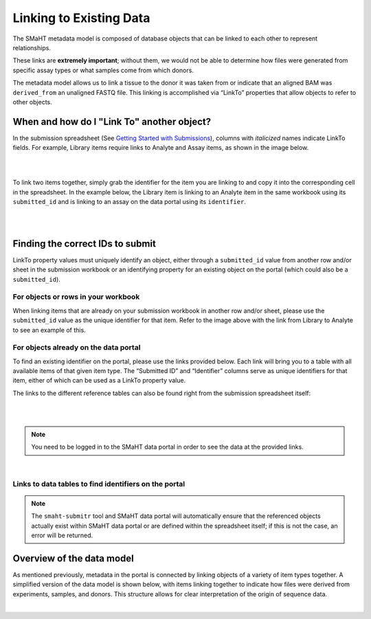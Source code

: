 =========================
Linking to Existing Data
=========================

The SMaHT metadata model is composed of database objects that can be linked to each other to represent relationships.

These links are **extremely important**; without them, we would not be able to determine how files were generated from specific assay types or what samples come from which donors.

The metadata model allows us to link a tissue to the donor it was taken from or indicate that an aligned BAM was ``derived_from`` an unaligned FASTQ file. This linking is accomplished via “LinkTo” properties that allow objects to refer to other objects.


When and how do I "Link To" another object?
-------------------------------------------
In the submission spreadsheet (See `Getting Started with Submissions </docs/submission/getting-started-with-submissions>`_), columns with *italicized* names indicate LinkTo fields. For example, Library items require links to Analyte and Assay items, as shown in the image below.

|

.. image:: /static/img/docs/submission_spreadsheet_example_library.jpg
  :alt: Submission spreadsheet Library screenshot

|



To link two items together, simply grab the identifier for the item you are linking to and copy it into the corresponding cell in the spreadsheet. In the example below, the Library item is linking to an Analyte item in the same workbook using its ``submitted_id`` and is linking to an assay on the data portal using its ``identifier``.

|

.. image:: /static/img/docs/link_to_example_diagram.jpg
  :alt: Linking example diagram

|



Finding the correct IDs to submit
---------------------------------
LinkTo property values must uniquely identify an object, either through a ``submitted_id`` value from another row and/or sheet in the submission workbook or an identifying property for an existing object on the portal (which could also be a ``submitted_id``).


For objects or rows in your workbook
^^^^^^^^^^^^^^^^^^^^^^^^^^^^^^^^^^^^
When linking items that are already on your submission workbook in another row and/or sheet, please use the ``submitted_id`` value as the unique identifier for that item. Refer to the image above with the link from Library to Analyte to see an example of this.


For objects already on the data portal
^^^^^^^^^^^^^^^^^^^^^^^^^^^^^^^^^^^^^^
To find an existing identifier on the portal, please use the links provided below. Each link will bring you to a table with all available items of that given item type. The “Submitted ID” and “Identifier” columns serve as unique identifiers for that item, either of which can be used as a LinkTo property value.

The links to the different reference tables can also be found right from the submission spreadsheet itself:

|

.. image:: /static/img/docs/submitr_spreadsheet_item_dropdown_example.jpg
  :alt: Linking example diagram

|

.. NOTE::
  You need to be logged in to the SMaHT data portal in order to see the data at the provided links.

|


Links to data tables to find identifiers on the portal
^^^^^^^^^^^^^^^^^^^^^^^^^^^^^^^^^^^^^^^^^^^^^^^^^^^^^^
.. raw:: html

    <hr />
    <div class="table-responsive"> 
        <table class="table table-borderless table-sm text-start" style="min-width: 340px;">
            <thead class="thead-smaht">
                <tr class="">
                    <th class="px-2">Data Type</th>
                    <th class="px-2">LinkTo Property Options</th>
                </tr>
            </thead>
            <tbody class="table-border-inner">
                <tr class="">
                    <td class="px-2 d-flex flex-column">
                        <a href="/search/?type=Donor">
                            <b>Donors</b>
                        </a>
                        <a href="/search/?type=Tissue">
                            <b>Tissues</b>
                        </a>
                        <a href="/search/?type=CellCulture">
                            <b>CellCultures</b>
                        </a>
                        <a href="/search/?type=PreparationKit">
                            <b>PreparationKit</b>
                        </a>
                        <a href="/search/?type=Treatment">
                            <b>Treatment</b>
                        </a>
                        <a href="/search/?type=LibraryPreparation">
                            <b>LibraryPreparation</b>
                        </a>
                        <a href="/search/?type=AnalytePreparation">
                            <b>AnalytePreparation</b>
                        </a>
                        <a href="/search/?type=DonorSpecificAssembly">
                            <b>DonorSpecificAssembly</b>
                        </a>
                        <a href="/search/?type=Software">
                            <b>Software</b>
                        </a>
                    </td>
                    <td class="px-2">
                        Submitted ID
                    </td>
                </tr>
                <tr class="">
                    <td class="px-2 d-flex flex-column">
                        <a href="https://data.smaht.org/search/?type=Sequencer">
                           <b>Sequencers</b>
                        </a>
                        <a href="https://data.smaht.org/search/?type=Assay">
                           <b>Assays</b>
                        </a>
                        <a href="https://data.smaht.org/search/?type=ReferenceGenome">
                           <b>ReferenceGenomes</b>
                        </a>
                        <b>FileFormats</b>
                        <ul class="mt-0">
                           <li>For <a href="https://data.smaht.org/search/?type=FileFormat&valid_item_types=UnalignedReads">UnalignedReads</a></li>
                           <li>For <a href="https://data.smaht.org/search/?type=FileFormat&valid_item_types=AlignedReads">AlignedReads</a></li>
                           <li>For <a href="https://data.smaht.org/search/?type=FileFormat&valid_item_types=VariantCalls">VariantCalls</a></li>
                           <li>For <a href="https://data.smaht.org/search/?type=FileFormat&valid_item_types=SupplementaryFile">SupplementaryFile</a></li>
                        </ul>
                    </td>
                    <td class="px-2">
                        Identifier
                    </td>
                </tr>
            </tbody>
        </table>
    </div>


.. NOTE::
  The ``smaht-submitr`` tool and SMaHT data portal will automatically ensure that the referenced objects actually exist within SMaHT data portal or are defined within the spreadsheet itself; if this is not the case, an error will be returned.



Overview of the data model
--------------------------
As mentioned previously, metadata in the portal is connected by linking objects of a variety of item types together. A simplified version of the data model is shown below, with items linking together to indicate how files were derived from experiments, samples, and donors. This structure allows for clear interpretation of the origin of sequence data.

|

.. image:: /static/img/docs/data_model.png
  :alt: Data Model